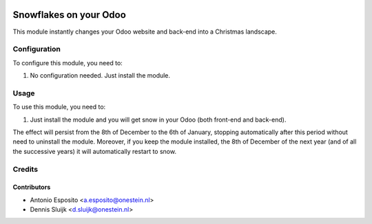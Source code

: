 .. image:: https://img.shields.io/badge/licence-AGPL--3-blue.svg
   :target: http://www.gnu.org/licenses/agpl-3.0-standalone.html
   :alt: License: AGPL-3

=======================
Snowflakes on your Odoo
=======================

This module instantly changes your Odoo website and back-end into a Christmas landscape.


Configuration
=============

To configure this module, you need to:

#. No configuration needed. Just install the module.

Usage
=====

To use this module, you need to:

#. Just install the module and you will get snow in your Odoo (both front-end and back-end).

The effect will persist from the 8th of December to the 6th of January,
stopping automatically after this period without need to uninstall the module.
Moreover, if you keep the module installed, the 8th of December of the next
year (and of all the successive years) it will automatically restart to snow.

Credits
=======

Contributors
------------

* Antonio Esposito <a.esposito@onestein.nl>
* Dennis Sluijk <d.sluijk@onestein.nl>
